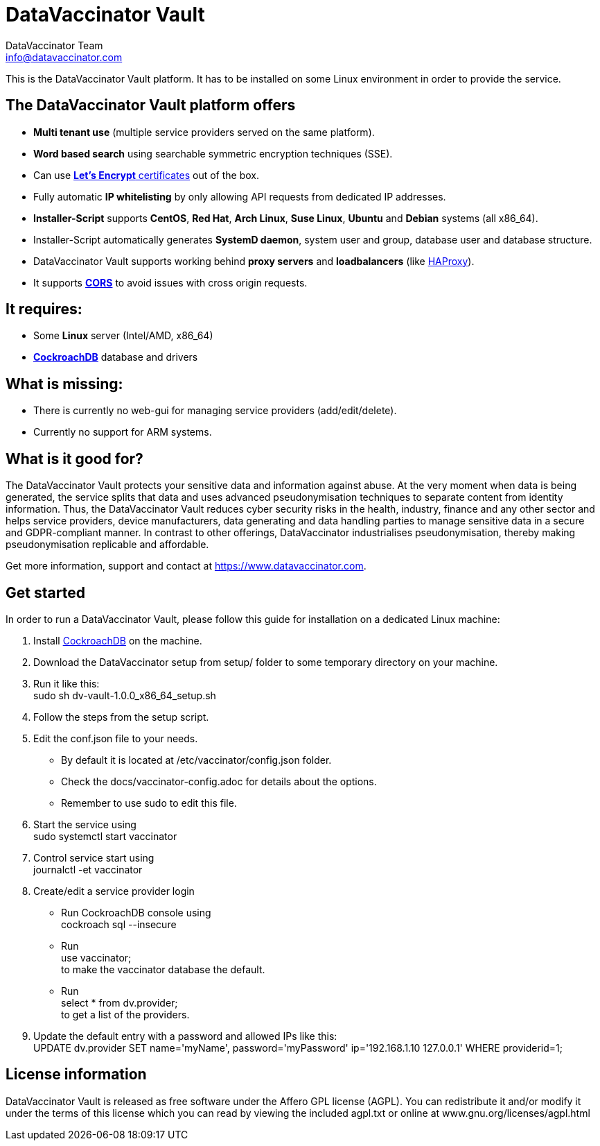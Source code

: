 = DataVaccinator Vault
:author: DataVaccinator Team
:email: info@datavaccinator.com

This is the DataVaccinator Vault platform. It has to be installed on some Linux environment in order to provide the service.

== The DataVaccinator Vault platform offers

* **Multi tenant use** (multiple service providers served on the same platform).
* **Word based search** using searchable symmetric encryption techniques (SSE).
* Can use link:https://letsencrypt.org/[**Let's Encrypt** certificates] out of the box.
* Fully automatic **IP whitelisting** by only allowing API requests from dedicated IP addresses.
* **Installer-Script** supports **CentOS**, **Red Hat**, **Arch Linux**, **Suse Linux**, **Ubuntu** and **Debian** systems (all x86_64).
* Installer-Script automatically generates **SystemD daemon**, system user and group, database user and database structure.
* DataVaccinator Vault supports working behind **proxy servers** and **loadbalancers** (like link:http://www.haproxy.org/[HAProxy]).
* It supports link:https://fetch.spec.whatwg.org/#cors-protocol[**CORS**] to avoid issues with cross origin requests.

== It requires:

* Some **Linux** server (Intel/AMD, x86_64)
* link:https://www.cockroachlabs.com/product[**CockroachDB**] database and drivers

== What is missing:

* There is currently no web-gui for managing service providers (add/edit/delete).
* Currently no support for ARM systems.

== What is it good for?
The DataVaccinator Vault protects your sensitive data and information against abuse. At the very moment when data is being generated, the service splits that data and uses advanced pseudonymisation techniques to separate content from identity information. Thus, the DataVaccinator Vault reduces cyber security risks in the health, industry, finance and any other sector and helps service providers, device manufacturers, data generating and data handling parties to manage sensitive data in a secure and GDPR-compliant manner. In contrast to other offerings, DataVaccinator industrialises pseudonymisation, thereby making pseudonymisation replicable and affordable. 

Get more information, support and contact at <https://www.datavaccinator.com>.

== Get started
In order to run a DataVaccinator Vault, please follow this guide for installation on a dedicated Linux machine:

1. Install link:https://www.cockroachlabs.com/product[CockroachDB] on the machine.
2. Download the DataVaccinator setup from setup/ folder to some temporary directory on your machine.
3. Run it like this: +
+sudo sh dv-vault-1.0.0_x86_64_setup.sh+
4. Follow the steps from the setup script.
5. Edit the +conf.json+ file to your needs. 
   - By default it is located at +/etc/vaccinator/config.json+ folder.
   - Check the docs/vaccinator-config.adoc for details about the options.
   - Remember to use +sudo+ to edit this file.
6. Start the service using +
  +sudo systemctl start vaccinator+
7. Control service start using +
+journalctl -et vaccinator+
8. Create/edit a service provider login
   - Run CockroachDB console using +
   +cockroach sql --insecure+
   - Run +
   +use vaccinator;+ +
   to make the vaccinator database the default.
   - Run +
   +select * from dv.provider;+ +
   to get a list of the providers.
9. Update the default entry with a password and allowed IPs like this: +
+UPDATE dv.provider SET name='myName', password='myPassword' ip='192.168.1.10 127.0.0.1' WHERE providerid=1;+

== License information
DataVaccinator Vault is released as free software under the Affero GPL license (AGPL). You can redistribute it and/or modify it under the terms of this license which you can read by viewing the included agpl.txt or online at www.gnu.org/licenses/agpl.html
